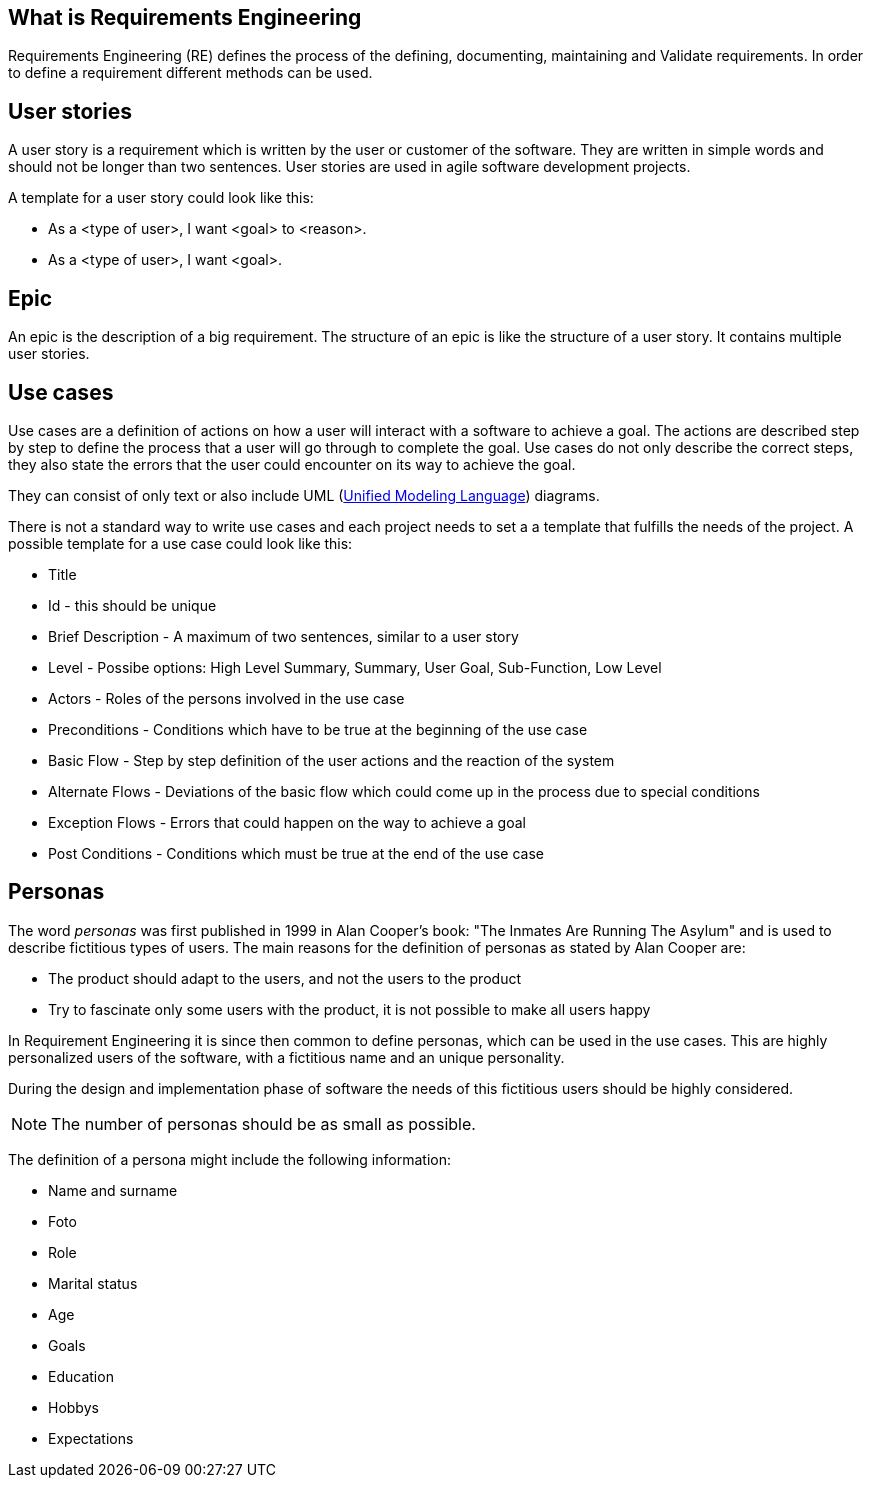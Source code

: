 == What is Requirements Engineering

Requirements Engineering (RE) defines the process of the defining, documenting, maintaining and Validate requirements.
In order to define a requirement different methods can be used. 

== User stories

A user story is a requirement which is written by the user or customer of the software.
They are written in simple words and should not be longer than two sentences.  
User stories are used in agile software development projects.

A template for a user story could look like this:

* As a <type of user>, I want <goal> to <reason>.
* As a <type of user>, I want <goal>.

== Epic

An epic is the description of a big requirement. 
The structure of an epic is like the structure of a user story. 
It contains multiple user stories.
 
== Use cases

Use cases are a definition of actions on how a user will interact with a software to achieve a goal. 
The actions are described step by step to define the process that a user will go through to complete the goal.
Use cases do not only describe the correct steps, they also state the errors that the user could encounter on its way to achieve the goal.

They can consist of only text or also include UML (http://www.vogella.com/tutorials/UML/article.html[Unified Modeling Language]) diagrams.

There is not a standard way to write use cases and each project needs to set a a template that fulfills the needs of the project. 
A possible template for a use case could look like this:

* Title 
* Id - this should be unique
* Brief Description - A maximum of two sentences, similar to a user story
* Level - Possibe options: High Level Summary,  Summary, User Goal, Sub-Function, Low Level
* Actors - Roles of the persons involved in the use case
* Preconditions - Conditions which have to be true at the beginning of the use case
* Basic Flow - Step by step definition of the user actions and the reaction of the system
* Alternate Flows - Deviations of the basic flow which could come up in the process due to special conditions 
* Exception Flows - Errors that could happen on the way to achieve a goal
* Post Conditions - Conditions which must be true at the end of the use case

== Personas

The word _personas_ was first published in 1999 in Alan Cooper's book: "The Inmates Are Running The Asylum" and is used to describe fictitious types of users. 
The main reasons for the definition of personas as stated by Alan Cooper are:

* The product should adapt to the users, and not the users to the product
* Try to fascinate only some users with the product, it is not possible to make all users happy 

In Requirement Engineering it is since then common to define personas, which can be used in the use cases.
This are highly personalized users of the software, with a fictitious name and an unique personality.

During the design and implementation phase of software the needs of this fictitious users should be highly considered.

NOTE: The number of personas should be as small as possible.

The definition of a persona might include the following information: 

* Name and surname
* Foto
* Role 
* Marital status
* Age
* Goals
* Education
* Hobbys
* Expectations

